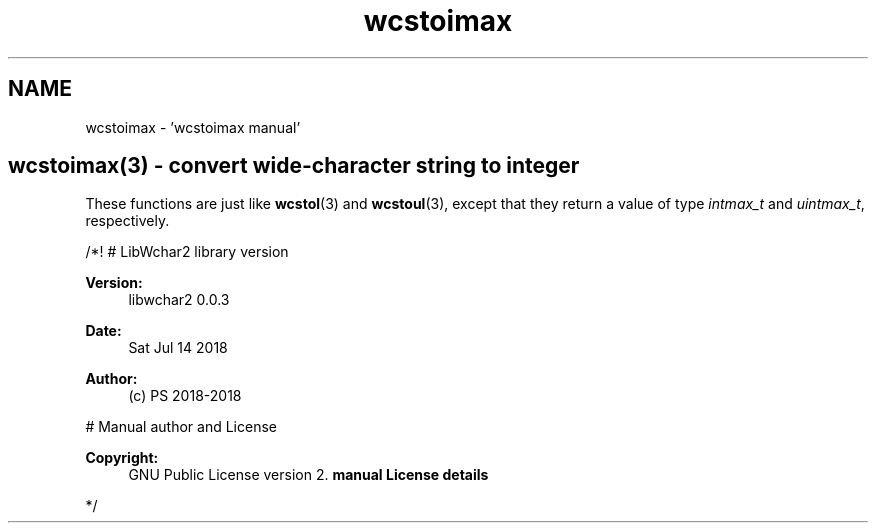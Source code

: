 .TH "wcstoimax" 3 "Sat Jul 14 2018" "libwchar2 0.0.3" \" -*- nroff -*-
.ad l
.nh
.SH NAME
wcstoimax \- 'wcstoimax manual' 

.SH "wcstoimax(3) - convert wide-character string to integer"
.PP
These functions are just like \fBwcstol\fP(3) and \fBwcstoul\fP(3), except that they return a value of type \fIintmax_t\fP and \fIuintmax_t\fP, respectively\&.
.PP
/*! # LibWchar2 library version
.PP
\fBVersion:\fP
.RS 4
libwchar2 0\&.0\&.3 
.RE
.PP
\fBDate:\fP
.RS 4
Sat Jul 14 2018 
.RE
.PP
\fBAuthor:\fP
.RS 4
(c) PS 2018-2018
.RE
.PP
# Manual author and License
.PP
\fBCopyright:\fP
.RS 4
GNU Public License version 2\&. \fBmanual License details\fP
.RE
.PP
*/  
